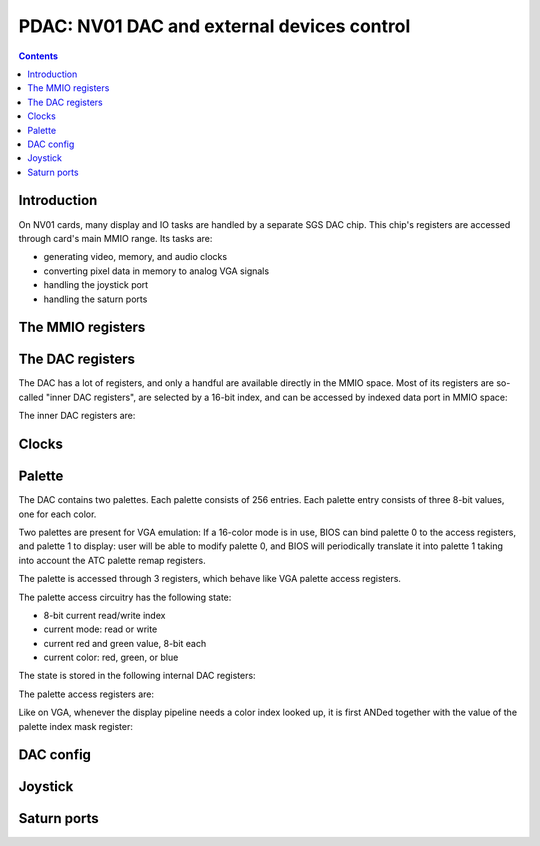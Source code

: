 .. _nv01-pdac:

===========================================
PDAC: NV01 DAC and external devices control
===========================================

.. contents::


Introduction
============

On NV01 cards, many display and IO tasks are handled by a separate
SGS DAC chip. This chip's registers are accessed through card's
main MMIO range. Its tasks are:

- generating video, memory, and audio clocks
- converting pixel data in memory to analog VGA signals
- handling the joystick port
- handling the saturn ports


The MMIO registers
==================

.. space:: 8 nv01-pdac 0x1000 DAC control
   0x00 PAL_WRITE nv01-pdac-pal-write
   0x04 PAL_DATA nv01-pdac-pal-data
   0x08 PAL_MASK nv01-pdac-pal-mask
   0x0c PAL_READ nv01-pdac-pal-read
   0x10 INDEX_LOW nv01-pdac-index-low
   0x14 INDEX_HIGH nv01-pdac-index-high
   0x18 DATA nv01-pdac-data
   0x1c GAME_PORT nv01-pdac-game-port

   This range contains DAC registers mapped directly to the MMIO space. Note
   that DAC is connected to NV01 by an 8-bit bus, so all these registers are
   in fact effectively 8-bit (with high 24 bits ignored on write, returned as
   0 on reads).

   This range is always active.


The DAC registers
=================

The DAC has a lot of registers, and only a handful are available directly in
the MMIO space. Most of its registers are so-called "inner DAC registers",
are selected by a 16-bit index, and can be accessed by indexed data port in
MMIO space:

.. reg:: 32 nv01-pdac-index-low indirect DAC register index, low part

   Stores low 8 bits of the register index to be accessed.

.. reg:: 32 nv01-pdac-index-high indirect DAC register index, high part

   Stores high 8 bits of the register index to be accessed.

.. reg:: 32 nv01-pdac-data indirect DAC register data

   All accesses to this register are forwarded to :obj:`nv01-dac` register
   selected by the above two index registers. After every access, the index
   stored in the index registers is incremented by 1 (with proper carry
   between high and low part).

The inner DAC registers are:

.. space:: 8 nv01-dac 0x10000 -
   0x0004 CONFIG_0 nv01-dac-config-0
   0x0008 PAL_INDEX nv01-dac-pal-index
   0x0009 PAL_STATE nv01-dac-pal-state
   0x000a PAL_RED nv01-dac-pal-red
   0x000b PAL_GREEN nv01-dac-pal-green

   .. todo:: write me


Clocks
======

.. todo:: write me


Palette
=======

The DAC contains two palettes. Each palette consists of 256 entries. Each
palette entry consists of three 8-bit values, one for each color.

Two palettes are present for VGA emulation: If a 16-color mode is in use,
BIOS can bind palette 0 to the access registers, and palette 1 to display:
user will be able to modify palette 0, and BIOS will periodically translate
it into palette 1 taking into account the ATC palette remap registers.

The palette is accessed through 3 registers, which behave like VGA palette
access registers.

The palette access circuitry has the following state:

- 8-bit current read/write index
- current mode: read or write
- current red and green value, 8-bit each
- current color: red, green, or blue

The state is stored in the following internal DAC registers:

.. reg:: 8 nv01-dac-pal-index Current palette index

   Stores the current read/write index. Read only.

.. reg:: 8 nv01-dac-pal-state Palette state

   - bits 0-2: CURRENT_COLOR, read only, one of:

     - 1: RED
     - 2: GREEN
     - 4: BLUE

   - bit 3: SELECT, selects which palette is accessed by the access register

   - bits 4-5: CURRENT_MODE, read only, one of:

     - 0: WRITE
     - 3: READ

   - bit 6: DISPLAY_SELECT, selects which palette is accessed by display
     pipeline

   - bit 7: WIDTH, selects whether palette values are passed as-is, or
     converted from/to 6-bit format, one of:

     - 0: FULL, values are passed as-is
     - 1: VGA, all values written to palette cells will be shifted left by
       2 bits, and all values read from palette cells will be shifted right
       by 2 bits, to simulate 6-bit palette cells as used on VGA

.. reg:: 8 nv01-dac-pal-red Palette inflight red value

   Stores the current red value. Read only.

.. reg:: 8 nv01-dac-pal-green Palette inflight green value

   Stores the current green value. Read only.

The palette access registers are:

.. reg:: 32 nv01-pdac-pal-write Palette write index

   When written, sets the current mode to write, sets the current index
   to the written value, and sets the current color to red.

   When read, returns the current index.

.. reg:: 32 nv01-pdac-pal-read Palette read index

   When written, sets the current mode to read, sets the current index
   to the written value + 1, and sets the current color to red. When read,
   returns the current index.

   The behavior on reads depends on value of :obj:`nv01-dac-config-0` bit 4.
   If it's to INDEX, the current index is returned. Otherwise, returns
   the current mode in low 2 bits (same values as in CURRENT_MODE), junk
   in high 6 bits.

.. reg:: 32 nv01-pdac-pal-data Palette data

   When written: If the current color is red or green, store the value as the
   current value for the corresponding color. Otherwise, write the palette
   entry selected by the current index with the current red and green values,
   and the written value as the blue value.

   When read: read entry (CURRENT_INDEX-1) of palette and return the color
   selected by current color.

   After both read and write, the current color is cycled to the next one
   (red -> green -> blue -> red). If blue -> red transition happens, current
   index is increased by one.

Like on VGA, whenever the display pipeline needs a color index looked up, it
is first ANDed together with the value of the palette index mask register:

.. reg:: 32 nv01-pdac-pal-mask Palette index mask

   Stores the palette index mask.


DAC config
==========

.. todo:: write me

.. reg:: 8 nv01-dac-config-0 Configuration 0

   - bit 4: PAL_READ_READ, selects :obj:`nv01-pdac-pal-read` value returned on
     reads

     - 0: INDEX, current index will be returned
     - 1: MODE, current mode will be returned (like on VGA)

   .. todo:: write me


Joystick
========

.. reg:: 32 nv01-pdac-game-port ISA-like game port

   .. todo:: write me

.. todo:: write me


Saturn ports
============

.. todo:: write me
